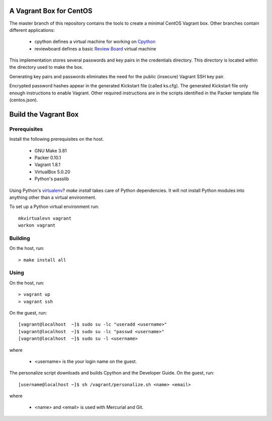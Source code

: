 .. vim: set expandtab: tw=80

========================
A Vagrant Box for CentOS
========================

The master branch of this repository contains the tools to create a minimal
CentOS Vagrant box. Other branches contain different applications:

  - cpython defines a virtual machine for working on `Cpython`_
  - reviewboard defines a basic `Review Board`_ virtual machine

This implementation stores several passwords and key pairs in the credentials
directory.  This directory is located within the directory used to make the box.

Generating key pairs and passwords eliminates the need for the public (insecure)
Vagrant SSH key pair.

Encrypted password hashes appear in the generated Kickstart file (called
ks.cfg).  The generated Kickstart file only enough instructions to enable
Vagrant. Other required instructions are in the scripts identified in the Packer
template file (centos.json).

=====================
Build the Vagrant Box
=====================

-------------
Prerequisites
-------------

Install the following prerequisites on the host.

  - GNU Make 3.81
  - Packer 0.10.1
  - Vagrant 1.8.1
  - VirtualBox 5.0.20
  - Python's passlib

Using Python's `virtualenv`_?  `make install` takes care of Python dependencies.
It will not install Python modules into anything other than a virtual environment.

To set up a Python virtual environment run::

  mkvirtualevn vagrant
  workon vagrant

--------
Building
--------

On the host, run::

        > make install all

-----
Using
-----

On the host, run::

        > vagrant up
        > vagrant ssh

On the guest, run::

        [vagrant@localhost  ~]$ sudo su -lc "useradd <username>"
        [vagrant@localhost  ~]$ sudo su -lc "passwd <username>"
        [vagrant@localhost  ~]$ sudo su -l <username>

where

  - <username> is the your login name on the guest.

The personalize script downloads and builds Cpython and the Developer Guide. On
the guest, run::

        [username@localhost ~]$ sh /vagrant/personalize.sh <name> <email>

where

  - <name> and <email> is used with Mercurial and Git.

.. _Cpython: http://cython.org
.. _Review Board: https://www.reviewboard.org
.. _virtualenv: https://virtualenv.pypa.io/en/stable/

